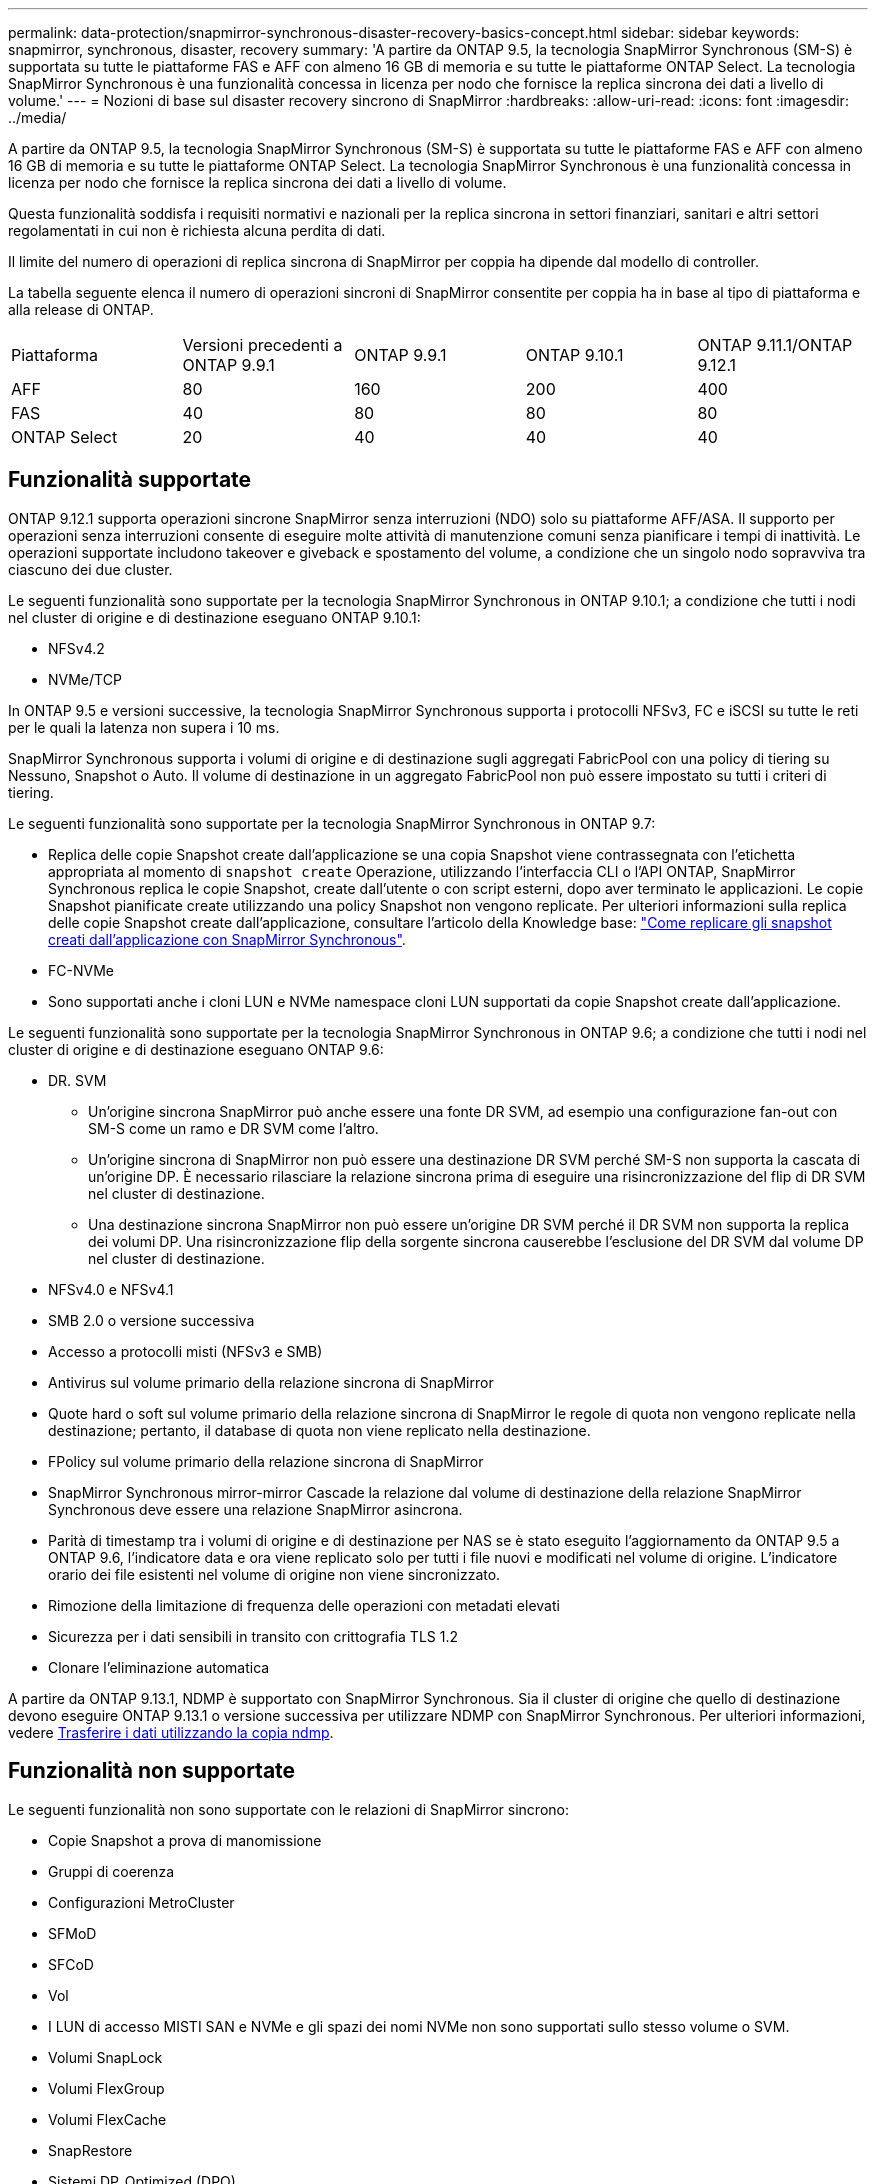 ---
permalink: data-protection/snapmirror-synchronous-disaster-recovery-basics-concept.html 
sidebar: sidebar 
keywords: snapmirror, synchronous, disaster, recovery 
summary: 'A partire da ONTAP 9.5, la tecnologia SnapMirror Synchronous (SM-S) è supportata su tutte le piattaforme FAS e AFF con almeno 16 GB di memoria e su tutte le piattaforme ONTAP Select. La tecnologia SnapMirror Synchronous è una funzionalità concessa in licenza per nodo che fornisce la replica sincrona dei dati a livello di volume.' 
---
= Nozioni di base sul disaster recovery sincrono di SnapMirror
:hardbreaks:
:allow-uri-read: 
:icons: font
:imagesdir: ../media/


[role="lead"]
A partire da ONTAP 9.5, la tecnologia SnapMirror Synchronous (SM-S) è supportata su tutte le piattaforme FAS e AFF con almeno 16 GB di memoria e su tutte le piattaforme ONTAP Select. La tecnologia SnapMirror Synchronous è una funzionalità concessa in licenza per nodo che fornisce la replica sincrona dei dati a livello di volume.

Questa funzionalità soddisfa i requisiti normativi e nazionali per la replica sincrona in settori finanziari, sanitari e altri settori regolamentati in cui non è richiesta alcuna perdita di dati.

Il limite del numero di operazioni di replica sincrona di SnapMirror per coppia ha dipende dal modello di controller.

La tabella seguente elenca il numero di operazioni sincroni di SnapMirror consentite per coppia ha in base al tipo di piattaforma e alla release di ONTAP.

|===


| Piattaforma | Versioni precedenti a ONTAP 9.9.1 | ONTAP 9.9.1 | ONTAP 9.10.1 | ONTAP 9.11.1/ONTAP 9.12.1 


 a| 
AFF
 a| 
80
 a| 
160
 a| 
200
 a| 
400



 a| 
FAS
 a| 
40
 a| 
80
 a| 
80
 a| 
80



 a| 
ONTAP Select
 a| 
20
 a| 
40
 a| 
40
 a| 
40

|===


== Funzionalità supportate

ONTAP 9.12.1 supporta operazioni sincrone SnapMirror senza interruzioni (NDO) solo su piattaforme AFF/ASA. Il supporto per operazioni senza interruzioni consente di eseguire molte attività di manutenzione comuni senza pianificare i tempi di inattività. Le operazioni supportate includono takeover e giveback e spostamento del volume, a condizione che un singolo nodo sopravviva tra ciascuno dei due cluster.

Le seguenti funzionalità sono supportate per la tecnologia SnapMirror Synchronous in ONTAP 9.10.1; a condizione che tutti i nodi nel cluster di origine e di destinazione eseguano ONTAP 9.10.1:

* NFSv4.2
* NVMe/TCP


In ONTAP 9.5 e versioni successive, la tecnologia SnapMirror Synchronous supporta i protocolli NFSv3, FC e iSCSI su tutte le reti per le quali la latenza non supera i 10 ms.

SnapMirror Synchronous supporta i volumi di origine e di destinazione sugli aggregati FabricPool con una policy di tiering su Nessuno, Snapshot o Auto. Il volume di destinazione in un aggregato FabricPool non può essere impostato su tutti i criteri di tiering.

Le seguenti funzionalità sono supportate per la tecnologia SnapMirror Synchronous in ONTAP 9.7:

* Replica delle copie Snapshot create dall'applicazione se una copia Snapshot viene contrassegnata con l'etichetta appropriata al momento di `snapshot create` Operazione, utilizzando l'interfaccia CLI o l'API ONTAP, SnapMirror Synchronous replica le copie Snapshot, create dall'utente o con script esterni, dopo aver terminato le applicazioni. Le copie Snapshot pianificate create utilizzando una policy Snapshot non vengono replicate. Per ulteriori informazioni sulla replica delle copie Snapshot create dall'applicazione, consultare l'articolo della Knowledge base: link:https://kb.netapp.com/Advice_and_Troubleshooting/Data_Protection_and_Security/SnapMirror/How_to_replicate_application_created_snapshots_with_SnapMirror_Synchronous["Come replicare gli snapshot creati dall'applicazione con SnapMirror Synchronous"^].
* FC-NVMe
* Sono supportati anche i cloni LUN e NVMe namespace cloni LUN supportati da copie Snapshot create dall'applicazione.


Le seguenti funzionalità sono supportate per la tecnologia SnapMirror Synchronous in ONTAP 9.6; a condizione che tutti i nodi nel cluster di origine e di destinazione eseguano ONTAP 9.6:

* DR. SVM
+
** Un'origine sincrona SnapMirror può anche essere una fonte DR SVM, ad esempio una configurazione fan-out con SM-S come un ramo e DR SVM come l'altro.
** Un'origine sincrona di SnapMirror non può essere una destinazione DR SVM perché SM-S non supporta la cascata di un'origine DP. È necessario rilasciare la relazione sincrona prima di eseguire una risincronizzazione del flip di DR SVM nel cluster di destinazione.
** Una destinazione sincrona SnapMirror non può essere un'origine DR SVM perché il DR SVM non supporta la replica dei volumi DP. Una risincronizzazione flip della sorgente sincrona causerebbe l'esclusione del DR SVM dal volume DP nel cluster di destinazione.


* NFSv4.0 e NFSv4.1
* SMB 2.0 o versione successiva
* Accesso a protocolli misti (NFSv3 e SMB)
* Antivirus sul volume primario della relazione sincrona di SnapMirror
* Quote hard o soft sul volume primario della relazione sincrona di SnapMirror le regole di quota non vengono replicate nella destinazione; pertanto, il database di quota non viene replicato nella destinazione.
* FPolicy sul volume primario della relazione sincrona di SnapMirror
* SnapMirror Synchronous mirror-mirror Cascade la relazione dal volume di destinazione della relazione SnapMirror Synchronous deve essere una relazione SnapMirror asincrona.
* Parità di timestamp tra i volumi di origine e di destinazione per NAS se è stato eseguito l'aggiornamento da ONTAP 9.5 a ONTAP 9.6, l'indicatore data e ora viene replicato solo per tutti i file nuovi e modificati nel volume di origine. L'indicatore orario dei file esistenti nel volume di origine non viene sincronizzato.
* Rimozione della limitazione di frequenza delle operazioni con metadati elevati
* Sicurezza per i dati sensibili in transito con crittografia TLS 1.2
* Clonare l'eliminazione automatica


A partire da ONTAP 9.13.1, NDMP è supportato con SnapMirror Synchronous. Sia il cluster di origine che quello di destinazione devono eseguire ONTAP 9.13.1 o versione successiva per utilizzare NDMP con SnapMirror Synchronous. Per ulteriori informazioni, vedere xref:../tape-backup/transfer-data-ndmpcopy-task.html[Trasferire i dati utilizzando la copia ndmp].



== Funzionalità non supportate

Le seguenti funzionalità non sono supportate con le relazioni di SnapMirror sincrono:

* Copie Snapshot a prova di manomissione
* Gruppi di coerenza
* Configurazioni MetroCluster
* SFMoD
* SFCoD
* Vol
* I LUN di accesso MISTI SAN e NVMe e gli spazi dei nomi NVMe non sono supportati sullo stesso volume o SVM.
* Volumi SnapLock
* Volumi FlexGroup
* Volumi FlexCache
* SnapRestore
* Sistemi DP_Optimized (DPO)
* Backup o ripristino su nastro utilizzando dump e SMTape sul volume di destinazione
* Ripristino basato su nastro nel volume di origine
* Throughput floor (QoS min) per volumi di origine
* In una configurazione fan-out, una sola relazione può essere una relazione sincrona di SnapMirror; tutte le altre relazioni del volume di origine devono essere relazioni asincrone di SnapMirror.
* Rallentamento globale




== Modalità operative

SnapMirror Synchronous dispone di due modalità operative in base al tipo di policy SnapMirror utilizzata:

* *Sync mode* in modalità Sync, le operazioni di i/o dell'applicazione vengono inviate in parallelo ai sistemi di storage primario e secondario. Se la scrittura sullo storage secondario non viene completata per qualsiasi motivo, l'applicazione può continuare a scrivere sullo storage primario. Quando la condizione di errore viene corretta, la tecnologia SnapMirror Synchronous risincronizza automaticamente con lo storage secondario e riprende la replica dallo storage primario allo storage secondario in modalità sincrona. In modalità Sync, RPO=0 e RTO sono molto bassi fino a quando non si verifica un errore di replica secondario, in cui RPO e RTO diventano indeterminati, ma pari al tempo necessario per riparare il problema che ha causato il fallimento della replica secondaria e il completamento della risincronizzazione.
* *Modalità StrictSync* SnapMirror Synchronous può funzionare in modalità StrictSync. Se la scrittura sullo storage secondario non viene completata per qualsiasi motivo, l'i/o dell'applicazione non riesce, garantendo che lo storage primario e secondario siano identici. L'i/o dell'applicazione verso il primario riprende solo dopo che la relazione SnapMirror ritorna a `InSync` stato. In caso di guasto dello storage primario, l'i/o dell'applicazione può essere ripristinato sullo storage secondario, dopo il failover, senza perdita di dati. In modalità StrictSync, l'RPO è sempre zero e l'RTO è molto basso.




== Stato della relazione

Lo stato di una relazione sincrona di SnapMirror è sempre in `InSync` stato durante il normale funzionamento. Se il trasferimento di SnapMirror non riesce per qualsiasi motivo, la destinazione non è sincronizzata con l'origine e può andare al `OutofSync` stato.

Per le relazioni sincroni di SnapMirror, il sistema verifica automaticamente lo stato della relazione  `InSync` oppure `OutofSync`) a intervalli fissi. Se lo stato della relazione è `OutofSync`, ONTAP attiva automaticamente il processo di risincronizzazione automatica per riportare la relazione a `InSync` stato. La risincronizzazione automatica viene attivata solo se il trasferimento non riesce a causa di un'operazione, ad esempio un failover dello storage non pianificato all'origine o alla destinazione o un'interruzione della rete. Operazioni avviate dall'utente come `snapmirror quiesce` e. `snapmirror break` non attivare la risincronizzazione automatica.

Se lo stato della relazione diventa `OutofSync` Per una relazione sincrona di SnapMirror in modalità StrictSync, tutte le operazioni di i/o sul volume primario vengono interrotte. Il `OutofSync` lo stato per la relazione sincrona di SnapMirror in modalità Sync non è disgregante per il principale e le operazioni di i/o sono consentite sul volume primario.

.Informazioni correlate
http://www.netapp.com/us/media/tr-4733.pdf["Report tecnico di NetApp 4733: Configurazioni sincroni e Best practice di SnapMirror"^]

